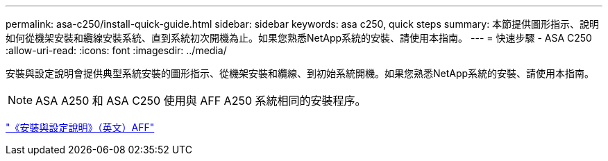 ---
permalink: asa-c250/install-quick-guide.html 
sidebar: sidebar 
keywords: asa c250,  quick steps 
summary: 本節提供圖形指示、說明如何從機架安裝和纜線安裝系統、直到系統初次開機為止。如果您熟悉NetApp系統的安裝、請使用本指南。 
---
= 快速步驟 - ASA C250
:allow-uri-read: 
:icons: font
:imagesdir: ../media/


[role="lead"]
安裝與設定說明會提供典型系統安裝的圖形指示、從機架安裝和纜線、到初始系統開機。如果您熟悉NetApp系統的安裝、請使用本指南。


NOTE: ASA A250 和 ASA C250 使用與 AFF A250 系統相同的安裝程序。

link:../media/PDF/Mar_2024_Rev4_AFFA250_ISI_IEOPS-1611.pdf["《安裝與設定說明》（英文）AFF"^]
